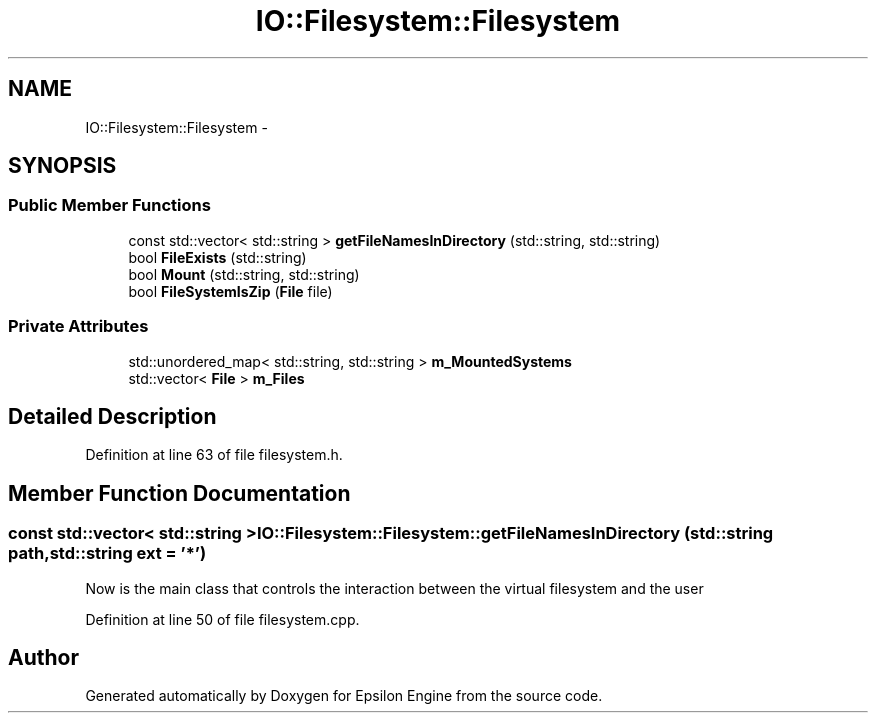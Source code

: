 .TH "IO::Filesystem::Filesystem" 3 "Wed Mar 6 2019" "Version 1.0" "Epsilon Engine" \" -*- nroff -*-
.ad l
.nh
.SH NAME
IO::Filesystem::Filesystem \- 
.SH SYNOPSIS
.br
.PP
.SS "Public Member Functions"

.in +1c
.ti -1c
.RI "const std::vector< std::string > \fBgetFileNamesInDirectory\fP (std::string, std::string)"
.br
.ti -1c
.RI "bool \fBFileExists\fP (std::string)"
.br
.ti -1c
.RI "bool \fBMount\fP (std::string, std::string)"
.br
.ti -1c
.RI "bool \fBFileSystemIsZip\fP (\fBFile\fP file)"
.br
.in -1c
.SS "Private Attributes"

.in +1c
.ti -1c
.RI "std::unordered_map< std::string, std::string > \fBm_MountedSystems\fP"
.br
.ti -1c
.RI "std::vector< \fBFile\fP > \fBm_Files\fP"
.br
.in -1c
.SH "Detailed Description"
.PP 
Definition at line 63 of file filesystem\&.h\&.
.SH "Member Function Documentation"
.PP 
.SS "const std::vector< std::string > IO::Filesystem::Filesystem::getFileNamesInDirectory (std::string path, std::string ext = \fC'*'\fP)"
Now is the main class that controls the interaction between the virtual filesystem and the user 
.PP
Definition at line 50 of file filesystem\&.cpp\&.

.SH "Author"
.PP 
Generated automatically by Doxygen for Epsilon Engine from the source code\&.
